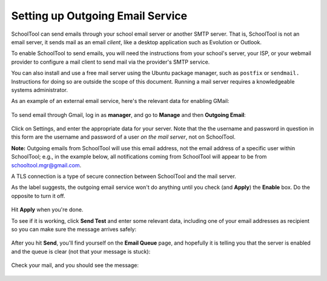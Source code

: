 Setting up Outgoing Email Service
=================================

SchoolTool can send emails through your school email server or another SMTP server.  That is, SchoolTool is not an email server, it sends mail as an email *client*, like a desktop application such as Evolution or Outlook.  

To enable SchoolTool to send emails, you will need the instructions from your school's server, your ISP, or your webmail provider to configure a mail client to send mail via the provider's SMTP service.  

You can also install and use a free mail server using the Ubuntu package manager, such as ``postfix`` or ``sendmail.``  Instructions for doing so are outside the scope of this document.  Running a mail server requires a knowledgeable systems administrator.

As an example of an external email service, here's the relevant data for enabling GMail:

    .. image:: images/email-gmail.png
    

To send email through Gmail, log in as **manager**, and go to **Manage** and then **Outgoing Email**:

    .. image:: images/email-0.png

Click on Settings, and enter the appropriate data for your server.  Note that the the username and password in question in this form are the username and password of a user *on the mail server*, not on SchoolTool. 

**Note:** Outgoing emails from SchoolTool will use this email address, not the email address of a specific user within SchoolTool; e.g., in the example below, all notifications coming from SchoolTool will appear to be from schooltool.mgr@gmail.com. 

A TLS connection is a type of secure connection between SchoolTool and the mail server.

As the label suggests, the outgoing email service won't do anything until you check (and **Apply**) the **Enable** box.  Do the opposite to turn it off.

    .. image:: images/email-1.png

Hit **Apply** when you're done.

To see if it is working, click **Send Test** and enter some relevant data, including one of your email addresses as recipient so you can make sure the message arrives safely:

    .. image:: images/email-2.png

After you hit **Send**, you'll find yourself on the **Email Queue** page, and hopefully it is telling you that the server is enabled and the queue is clear (not that your message is stuck):

    .. image:: images/email-3.png

Check your mail, and you should see the message:

    .. image:: images/email-gmail-2.png

